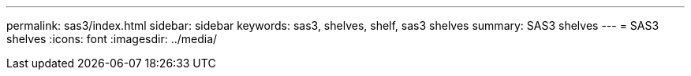 ---
permalink: sas3/index.html
sidebar: sidebar
keywords: sas3, shelves, shelf, sas3 shelves
summary: SAS3 shelves
---
= SAS3 shelves
:icons: font
:imagesdir: ../media/
